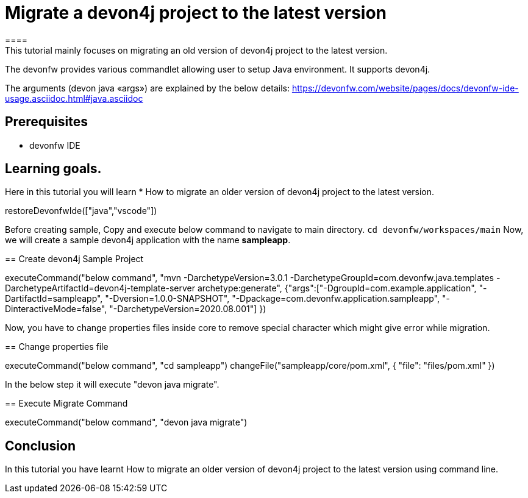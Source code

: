 = Migrate a devon4j project to the latest version
====
This tutorial mainly focuses on migrating an old version of devon4j project to the latest version.
The devonfw provides various commandlet allowing user to setup Java environment. It supports devon4j.

The arguments (devon java «args») are explained by the below details: 
https://devonfw.com/website/pages/docs/devonfw-ide-usage.asciidoc.html#java.asciidoc


## Prerequisites
* devonfw IDE

## Learning goals.
Here in this tutorial you will learn 
* How to migrate an older version of devon4j project to the latest version.

====

[step]
--
restoreDevonfwIde(["java","vscode"])
--


Before creating sample, Copy and execute below command to navigate to main directory.
`cd devonfw/workspaces/main`
Now, we will create a sample devon4j application with the name *sampleapp*.
[step]
== Create devon4j Sample Project
--
executeCommand("below command", "mvn -DarchetypeVersion=3.0.1 -DarchetypeGroupId=com.devonfw.java.templates -DarchetypeArtifactId=devon4j-template-server archetype:generate", {"args":["-DgroupId=com.example.application", "-DartifactId=sampleapp", "-Dversion=1.0.0-SNAPSHOT", "-Dpackage=com.devonfw.application.sampleapp", "-DinteractiveMode=false", "-DarchetypeVersion=2020.08.001"] })
--

Now, you have to change properties files inside core to remove special character which might give error while migration.
[step]
== Change properties file
--
executeCommand("below command", "cd sampleapp")
changeFile("sampleapp/core/pom.xml", { "file": "files/pom.xml" })
--

In the below step it will execute "devon java migrate".
[step]
== Execute Migrate Command
--
executeCommand("below command", "devon java migrate")
--


====
## Conclusion

In this tutorial you have learnt How to migrate an older version of devon4j project to the latest version using command line.

====
